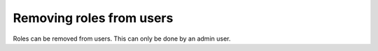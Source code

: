 Removing roles from users
=========================

Roles can be removed from users. This can only be done by an admin user.

.. rst-class:: api_tabs
.. tabs::

   .. tab:: API-Console

      1. Go to the ``Auth`` section on top and click on the ``Browse Users`` tab.

      2. Click the user that you wish to remove a role from.

      .. image:: ../../../img/auth/console-remove-role.png

   .. tab:: REST API

      .. code-block:: http

         POST auth.<cluster-name>.hasura-app.io/admin/user/remove-role HTTP/1.1
         Content-Type: application/json

         {
           "role" : "merchant",
           "hasura_id": 2
         }
